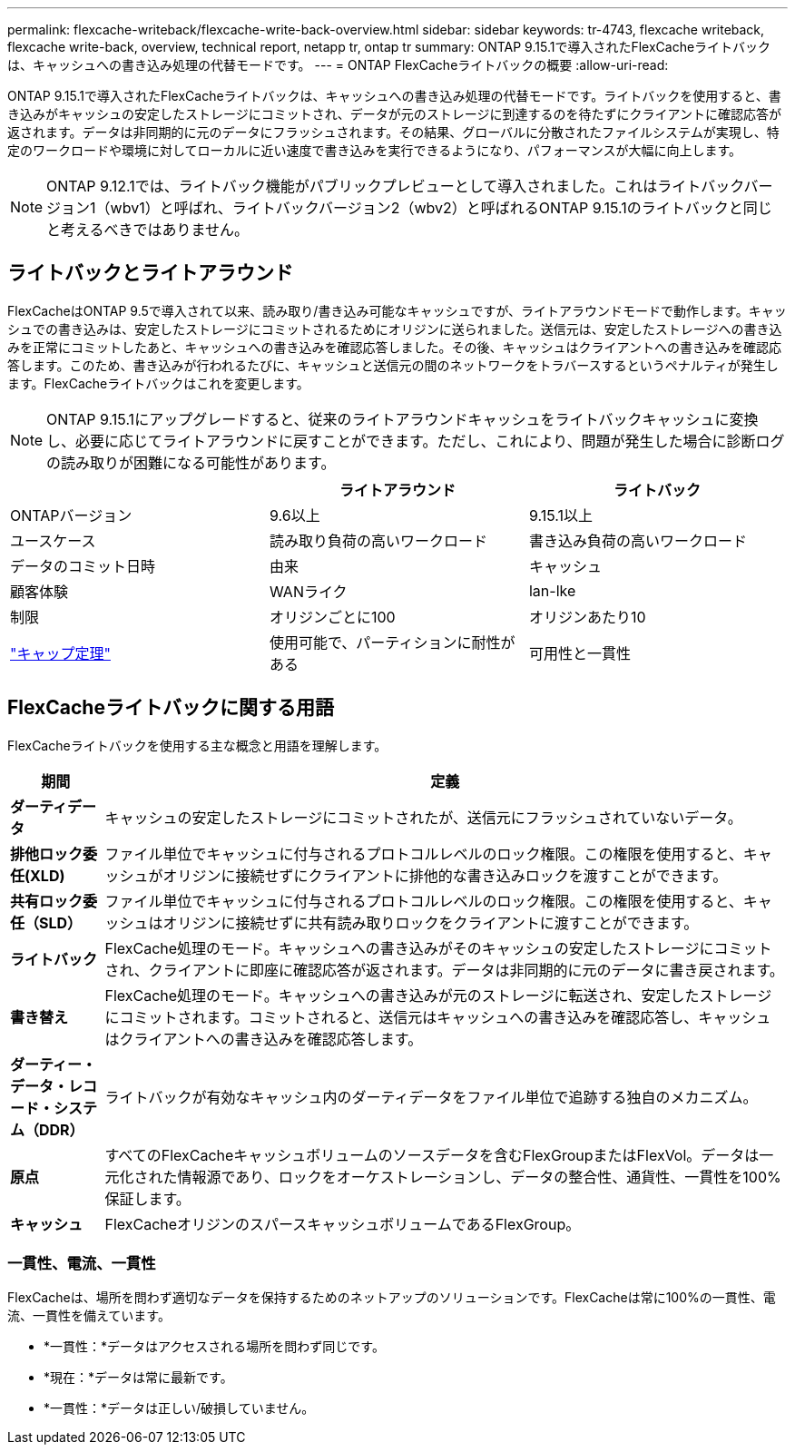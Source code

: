 ---
permalink: flexcache-writeback/flexcache-write-back-overview.html 
sidebar: sidebar 
keywords: tr-4743, flexcache writeback, flexcache write-back, overview, technical report, netapp tr, ontap tr 
summary: ONTAP 9.15.1で導入されたFlexCacheライトバックは、キャッシュへの書き込み処理の代替モードです。 
---
= ONTAP FlexCacheライトバックの概要
:allow-uri-read: 


[role="lead"]
ONTAP 9.15.1で導入されたFlexCacheライトバックは、キャッシュへの書き込み処理の代替モードです。ライトバックを使用すると、書き込みがキャッシュの安定したストレージにコミットされ、データが元のストレージに到達するのを待たずにクライアントに確認応答が返されます。データは非同期的に元のデータにフラッシュされます。その結果、グローバルに分散されたファイルシステムが実現し、特定のワークロードや環境に対してローカルに近い速度で書き込みを実行できるようになり、パフォーマンスが大幅に向上します。


NOTE: ONTAP 9.12.1では、ライトバック機能がパブリックプレビューとして導入されました。これはライトバックバージョン1（wbv1）と呼ばれ、ライトバックバージョン2（wbv2）と呼ばれるONTAP 9.15.1のライトバックと同じと考えるべきではありません。



== ライトバックとライトアラウンド

FlexCacheはONTAP 9.5で導入されて以来、読み取り/書き込み可能なキャッシュですが、ライトアラウンドモードで動作します。キャッシュでの書き込みは、安定したストレージにコミットされるためにオリジンに送られました。送信元は、安定したストレージへの書き込みを正常にコミットしたあと、キャッシュへの書き込みを確認応答しました。その後、キャッシュはクライアントへの書き込みを確認応答します。このため、書き込みが行われるたびに、キャッシュと送信元の間のネットワークをトラバースするというペナルティが発生します。FlexCacheライトバックはこれを変更します。


NOTE: ONTAP 9.15.1にアップグレードすると、従来のライトアラウンドキャッシュをライトバックキャッシュに変換し、必要に応じてライトアラウンドに戻すことができます。ただし、これにより、問題が発生した場合に診断ログの読み取りが困難になる可能性があります。

|===
|  | ライトアラウンド | ライトバック 


| ONTAPバージョン | 9.6以上 | 9.15.1以上 


| ユースケース | 読み取り負荷の高いワークロード | 書き込み負荷の高いワークロード 


| データのコミット日時 | 由来 | キャッシュ 


| 顧客体験 | WANライク | lan-lke 


| 制限 | オリジンごとに100 | オリジンあたり10 


| https://en.wikipedia.org/wiki/CAP_theorem["キャップ定理"^] | 使用可能で、パーティションに耐性がある | 可用性と一貫性 
|===


== FlexCacheライトバックに関する用語

FlexCacheライトバックを使用する主な概念と用語を理解します。

[cols="12%,88%"]
|===
| 期間 | 定義 


| [[dirty-data]]*ダーティデータ* | キャッシュの安定したストレージにコミットされたが、送信元にフラッシュされていないデータ。 


| *排他ロック委任(XLD)* | ファイル単位でキャッシュに付与されるプロトコルレベルのロック権限。この権限を使用すると、キャッシュがオリジンに接続せずにクライアントに排他的な書き込みロックを渡すことができます。 


| *共有ロック委任（SLD）* | ファイル単位でキャッシュに付与されるプロトコルレベルのロック権限。この権限を使用すると、キャッシュはオリジンに接続せずに共有読み取りロックをクライアントに渡すことができます。 


| *ライトバック* | FlexCache処理のモード。キャッシュへの書き込みがそのキャッシュの安定したストレージにコミットされ、クライアントに即座に確認応答が返されます。データは非同期的に元のデータに書き戻されます。 


| *書き替え* | FlexCache処理のモード。キャッシュへの書き込みが元のストレージに転送され、安定したストレージにコミットされます。コミットされると、送信元はキャッシュへの書き込みを確認応答し、キャッシュはクライアントへの書き込みを確認応答します。 


| *ダーティー・データ・レコード・システム（DDR）* | ライトバックが有効なキャッシュ内のダーティデータをファイル単位で追跡する独自のメカニズム。 


| *原点* | すべてのFlexCacheキャッシュボリュームのソースデータを含むFlexGroupまたはFlexVol。データは一元化された情報源であり、ロックをオーケストレーションし、データの整合性、通貨性、一貫性を100%保証します。 


| *キャッシュ* | FlexCacheオリジンのスパースキャッシュボリュームであるFlexGroup。 
|===


=== 一貫性、電流、一貫性

FlexCacheは、場所を問わず適切なデータを保持するためのネットアップのソリューションです。FlexCacheは常に100%の一貫性、電流、一貫性を備えています。

* *一貫性：*データはアクセスされる場所を問わず同じです。
* *現在：*データは常に最新です。
* *一貫性：*データは正しい/破損していません。

